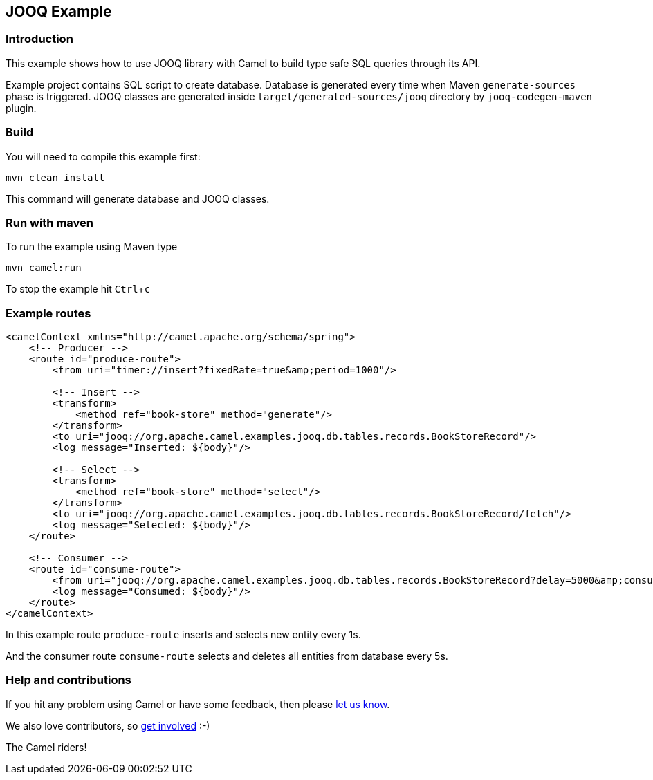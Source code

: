 :experimental:
== JOOQ Example

=== Introduction

This example shows how to use JOOQ library with Camel to build type safe SQL queries through its API.

Example project contains SQL script to create database.
Database is generated every time when Maven `generate-sources` phase is triggered.
JOOQ classes are generated inside `target/generated-sources/jooq` directory by `jooq-codegen-maven` plugin.

=== Build
You will need to compile this example first:

	mvn clean install

This command will generate database and JOOQ classes.

=== Run with maven
To run the example using Maven type

	mvn camel:run

To stop the example hit kbd:[Ctrl+c]

=== Example routes

[source,xml]
------------------------------------------------------------
<camelContext xmlns="http://camel.apache.org/schema/spring">
    <!-- Producer -->
    <route id="produce-route">
        <from uri="timer://insert?fixedRate=true&amp;period=1000"/>

        <!-- Insert -->
        <transform>
            <method ref="book-store" method="generate"/>
        </transform>
        <to uri="jooq://org.apache.camel.examples.jooq.db.tables.records.BookStoreRecord"/>
        <log message="Inserted: ${body}"/>

        <!-- Select -->
        <transform>
            <method ref="book-store" method="select"/>
        </transform>
        <to uri="jooq://org.apache.camel.examples.jooq.db.tables.records.BookStoreRecord/fetch"/>
        <log message="Selected: ${body}"/>
    </route>

    <!-- Consumer -->
    <route id="consume-route">
        <from uri="jooq://org.apache.camel.examples.jooq.db.tables.records.BookStoreRecord?delay=5000&amp;consumeDelete=true"/>
        <log message="Consumed: ${body}"/>
    </route>
</camelContext>
------------------------------------------------------------

In this example route `produce-route` inserts and selects new entity every 1s.

And the consumer route `consume-route` selects and deletes all entities from database every 5s.

=== Help and contributions

If you hit any problem using Camel or have some feedback, 
then please https://camel.apache.org/support.html[let us know].

We also love contributors, 
so https://camel.apache.org/contributing.html[get involved] :-)

The Camel riders!
